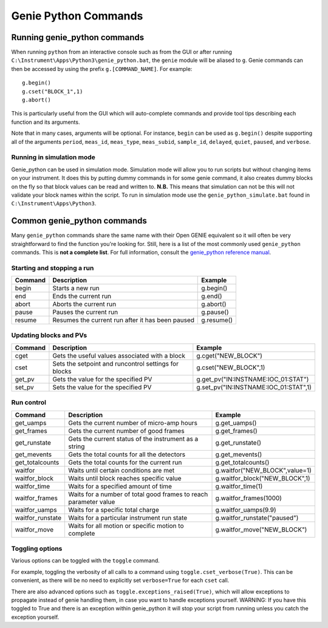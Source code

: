 Genie Python Commands
#####################

Running genie\_python commands
==============================

When running ``python`` from an interactive console such as from
the GUI or after running ``C:\Instrument\Apps\Python3\genie_python.bat``,
the ``genie`` module will be aliased to ``g``. Genie commands can then
be accessed by using the prefix ``g.[COMMAND_NAME]``. For example:

::

    g.begin()
    g.cset("BLOCK_1",1)
    g.abort()

This is particularly useful from the GUI which will auto-complete
commands and provide tool tips describing each function and its
arguments.

Note that in many cases, arguments will be optional. For instance,
``begin`` can be used as ``g.begin()`` despite supporting all of the
arguments ``period``, ``meas_id``, ``meas_type``, ``meas_subid``,
``sample_id``, ``delayed``, ``quiet``, ``paused``, and ``verbose``.

Running in simulation mode
--------------------------

Genie_python can be used in simulation mode. Simulation mode will allow you to run scripts but without changing items on your instrument. It does this by putting dummy commands in for some genie command, it also creates dummy blocks on the fly so that block values can be read and written to. **N.B.** This means that simulation can not be this will not validate your block names within the script. To run in simulation mode use the ``genie_python_simulate.bat`` found in ``C:\Instrument\Apps\Python3``. 

Common genie\_python commands
=============================

Many ``genie_python`` commands share the same name with their Open GENIE
equivalent so it will often be very straightforward to find the function
you're looking for. Still, here is a list of the most commonly used
``genie_python`` commands. This is **not a complete list**. For full
information, consult the `genie\_python reference manual`_.


Starting and stopping a run
---------------------------

+-----------+----------------------------------------------------+--------------+
| Command   | Description                                        | Example      |
+===========+====================================================+==============+
| begin     | Starts a new run                                   | g.begin()    |
+-----------+----------------------------------------------------+--------------+
| end       | Ends the current run                               | g.end()      |
+-----------+----------------------------------------------------+--------------+
| abort     | Aborts the current run                             | g.abort()    |
+-----------+----------------------------------------------------+--------------+
| pause     | Pauses the current run                             | g.pause()    |
+-----------+----------------------------------------------------+--------------+
| resume    | Resumes the current run after it has been paused   | g.resume()   |
+-----------+----------------------------------------------------+--------------+

Updating blocks and PVs
-----------------------

+-----------+--------------------------------------------------------+-------------------------------------------+
| Command   | Description                                            | Example                                   |
+===========+========================================================+===========================================+
| cget      | Gets the useful values associated with a block         | g.cget("NEW\_BLOCK")                      |
+-----------+--------------------------------------------------------+-------------------------------------------+
| cset      | Sets the setpoint and runcontrol settings for blocks   | g.cset("NEW\_BLOCK",1)                    |
+-----------+--------------------------------------------------------+-------------------------------------------+
| get\_pv   | Gets the value for the specified PV                    | g.get\_pv("IN:INSTNAME:IOC\_01:STAT")     |
+-----------+--------------------------------------------------------+-------------------------------------------+
| set\_pv   | Sets the value for the specified PV                    | g.set\_pv("IN:INSTNAME:IOC\_01:STAT",1)   |
+-----------+--------------------------------------------------------+-------------------------------------------+

Run control
-----------

+---------------------+-----------------------------------------------------------------------------------------+------------------------------------+
| Command             | Description                                                                             | Example                            |
+=====================+=========================================================================================+====================================+
| get\_uamps          | Gets the current number of micro-amp hours                                              | g.get\_uamps()                     |
+---------------------+-----------------------------------------------------------------------------------------+------------------------------------+
| get\_frames         | Gets the current number of good frames                                                  | g.get\_frames()                    |
+---------------------+-----------------------------------------------------------------------------------------+------------------------------------+
| get\_runstate       | Gets the current status of the instrument as a string                                   | g.get\_runstate()                  |
+---------------------+-----------------------------------------------------------------------------------------+------------------------------------+
| get\_mevents        | Gets the total counts for all the detectors                                             | g.get\_mevents()                   |
+---------------------+-----------------------------------------------------------------------------------------+------------------------------------+
| get\_totalcounts    | Gets the total counts for the current run                                               | g.get\_totalcounts()               |
+---------------------+-----------------------------------------------------------------------------------------+------------------------------------+
| waitfor             | Waits until certain conditions are met                                                  | g.waitfor("NEW\_BLOCK",value=1)    |
+---------------------+-----------------------------------------------------------------------------------------+------------------------------------+
| waitfor\_block      | Waits until block reaches specific value                                                | g.waitfor\_block("NEW\_BLOCK",1)   |
+---------------------+-----------------------------------------------------------------------------------------+------------------------------------+
| waitfor\_time       | Waits for a specified amount of time                                                    | g.waitfor\_time(1)                 |
+---------------------+-----------------------------------------------------------------------------------------+------------------------------------+
| waitfor\_frames     | Waits for a number of total good frames to reach parameter value                        | g.waitfor\_frames(1000)            |
+---------------------+-----------------------------------------------------------------------------------------+------------------------------------+
| waitfor\_uamps      | Waits for a specific total charge                                                       | g.waitfor\_uamps(9.9)              |
+---------------------+-----------------------------------------------------------------------------------------+------------------------------------+
| waitfor\_runstate   | Waits for a particular instrument run state                                             | g.waitfor\_runstate("paused")      |
+---------------------+-----------------------------------------------------------------------------------------+------------------------------------+
| waitfor\_move       | Waits for all motion or specific motion to complete                                     | g.waitfor\_move("NEW\_BLOCK")      |
+---------------------+-----------------------------------------------------------------------------------------+------------------------------------+


Toggling options
----------------
Various options can be toggled with the ``toggle`` command.

For example, toggling the verbosity of all calls to a command using ``toggle.cset_verbose(True)``. This can be convenient, as there will be no need to explicitly set ``verbose=True`` for each ``cset`` call.

There are also advanced options such as ``toggle.exceptions_raised(True)``, which will allow exceptions to propagate instead of genie handling them, in case you want to handle exceptions yourself. WARNING: If you have this toggled to True and there is an exception within genie_python it will stop your script from running unless you catch the exception yourself.

.. _`genie\_python reference manual`: http://shadow.nd.rl.ac.uk/genie\_python/sphinx/genie\_python.html
